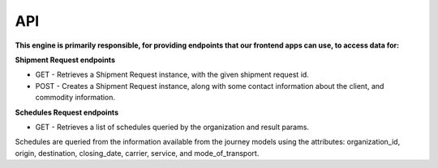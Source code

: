 API
================================

**This engine is primarily responsible, for providing endpoints that our
frontend apps can use, to access data for:**

**Shipment Request endpoints**

- GET - Retrieves a Shipment Request instance, with the given shipment request id.
- POST - Creates a Shipment Request instance, along with some contact information about the client, and commodity information.

**Schedules Request endpoints**

- GET - Retrieves a list of schedules queried by the organization and result params.

Schedules are queried from the information available from the journey models using the attributes:
organization_id, origin, destination, closing_date, carrier, service, and mode_of_transport.